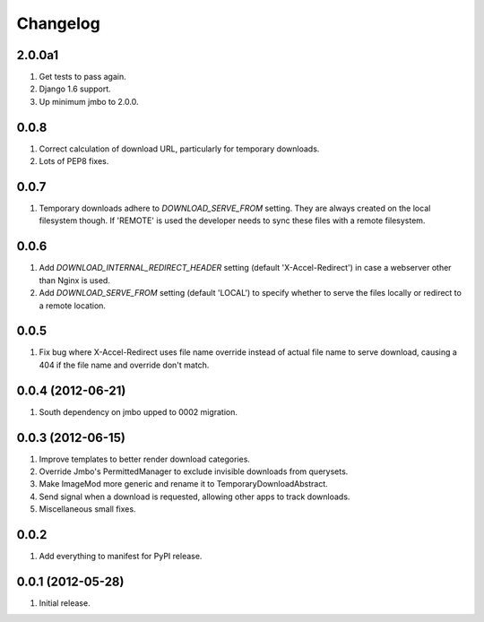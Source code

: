 Changelog
=========

2.0.0a1
-------
#. Get tests to pass again.
#. Django 1.6 support.
#. Up minimum jmbo to 2.0.0.

0.0.8
-----
#. Correct calculation of download URL, particularly for temporary downloads.
#. Lots of PEP8 fixes.

0.0.7
-----
#. Temporary downloads adhere to `DOWNLOAD_SERVE_FROM` setting. They are always created on the local filesystem though. If 'REMOTE' is used the developer needs to sync these files with a remote filesystem.

0.0.6
-----
#. Add `DOWNLOAD_INTERNAL_REDIRECT_HEADER` setting (default 'X-Accel-Redirect') in case a webserver other than Nginx is used.
#. Add `DOWNLOAD_SERVE_FROM` setting (default 'LOCAL') to specify whether to serve the files locally or redirect to a remote location.

0.0.5
-----
#. Fix bug where X-Accel-Redirect uses file name override instead of actual file name to serve download, causing a 404 if the file name and override don't match.

0.0.4 (2012-06-21)
------------------
#. South dependency on jmbo upped to 0002 migration.

0.0.3 (2012-06-15)
------------------
#. Improve templates to better render download categories.
#. Override Jmbo's PermittedManager to exclude invisible downloads from querysets.
#. Make ImageMod more generic and rename it to TemporaryDownloadAbstract.
#. Send signal when a download is requested, allowing other apps to track downloads.
#. Miscellaneous small fixes.

0.0.2
------------------
#. Add everything to manifest for PyPI release.

0.0.1 (2012-05-28)
------------------
#. Initial release.
